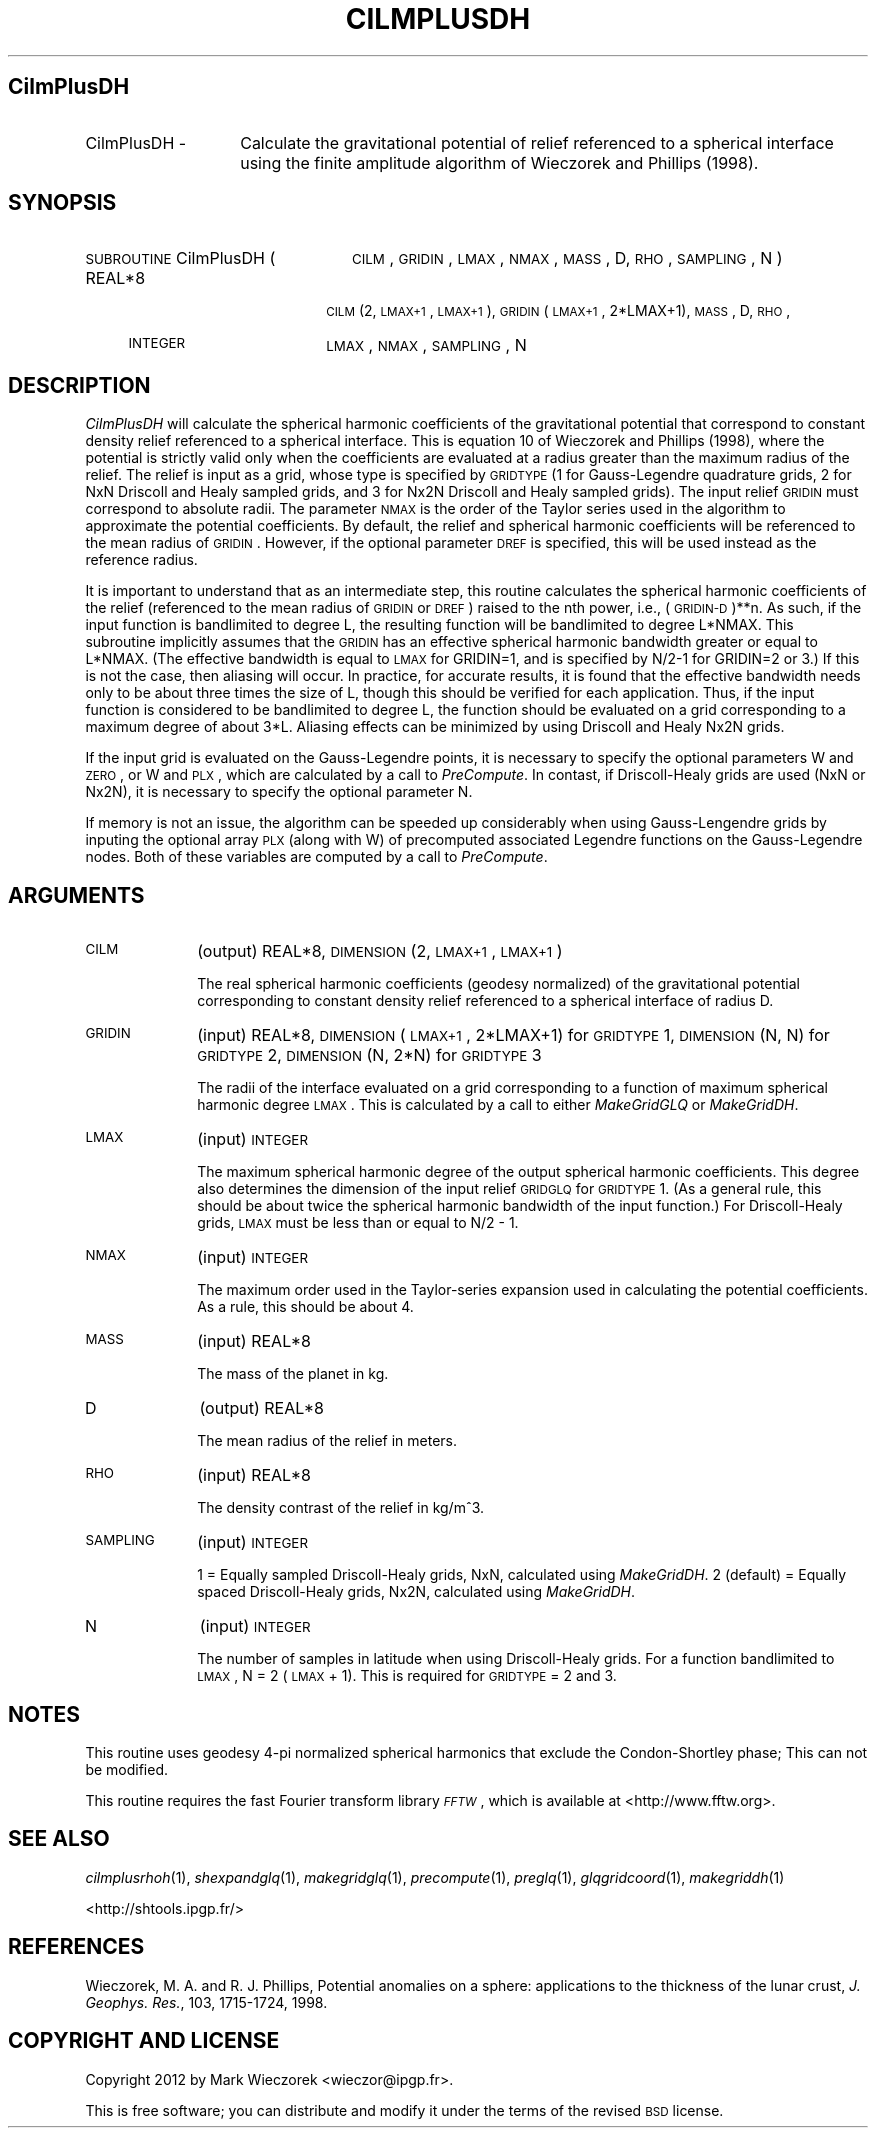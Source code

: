 .\" Automatically generated by Pod::Man 2.25 (Pod::Simple 3.20)
.\"
.\" Standard preamble:
.\" ========================================================================
.de Sp \" Vertical space (when we can't use .PP)
.if t .sp .5v
.if n .sp
..
.de Vb \" Begin verbatim text
.ft CW
.nf
.ne \\$1
..
.de Ve \" End verbatim text
.ft R
.fi
..
.\" Set up some character translations and predefined strings.  \*(-- will
.\" give an unbreakable dash, \*(PI will give pi, \*(L" will give a left
.\" double quote, and \*(R" will give a right double quote.  \*(C+ will
.\" give a nicer C++.  Capital omega is used to do unbreakable dashes and
.\" therefore won't be available.  \*(C` and \*(C' expand to `' in nroff,
.\" nothing in troff, for use with C<>.
.tr \(*W-
.ds C+ C\v'-.1v'\h'-1p'\s-2+\h'-1p'+\s0\v'.1v'\h'-1p'
.ie n \{\
.    ds -- \(*W-
.    ds PI pi
.    if (\n(.H=4u)&(1m=24u) .ds -- \(*W\h'-12u'\(*W\h'-12u'-\" diablo 10 pitch
.    if (\n(.H=4u)&(1m=20u) .ds -- \(*W\h'-12u'\(*W\h'-8u'-\"  diablo 12 pitch
.    ds L" ""
.    ds R" ""
.    ds C` ""
.    ds C' ""
'br\}
.el\{\
.    ds -- \|\(em\|
.    ds PI \(*p
.    ds L" ``
.    ds R" ''
'br\}
.\"
.\" Escape single quotes in literal strings from groff's Unicode transform.
.ie \n(.g .ds Aq \(aq
.el       .ds Aq '
.\"
.\" If the F register is turned on, we'll generate index entries on stderr for
.\" titles (.TH), headers (.SH), subsections (.SS), items (.Ip), and index
.\" entries marked with X<> in POD.  Of course, you'll have to process the
.\" output yourself in some meaningful fashion.
.ie \nF \{\
.    de IX
.    tm Index:\\$1\t\\n%\t"\\$2"
..
.    nr % 0
.    rr F
.\}
.el \{\
.    de IX
..
.\}
.\"
.\" Accent mark definitions (@(#)ms.acc 1.5 88/02/08 SMI; from UCB 4.2).
.\" Fear.  Run.  Save yourself.  No user-serviceable parts.
.    \" fudge factors for nroff and troff
.if n \{\
.    ds #H 0
.    ds #V .8m
.    ds #F .3m
.    ds #[ \f1
.    ds #] \fP
.\}
.if t \{\
.    ds #H ((1u-(\\\\n(.fu%2u))*.13m)
.    ds #V .6m
.    ds #F 0
.    ds #[ \&
.    ds #] \&
.\}
.    \" simple accents for nroff and troff
.if n \{\
.    ds ' \&
.    ds ` \&
.    ds ^ \&
.    ds , \&
.    ds ~ ~
.    ds /
.\}
.if t \{\
.    ds ' \\k:\h'-(\\n(.wu*8/10-\*(#H)'\'\h"|\\n:u"
.    ds ` \\k:\h'-(\\n(.wu*8/10-\*(#H)'\`\h'|\\n:u'
.    ds ^ \\k:\h'-(\\n(.wu*10/11-\*(#H)'^\h'|\\n:u'
.    ds , \\k:\h'-(\\n(.wu*8/10)',\h'|\\n:u'
.    ds ~ \\k:\h'-(\\n(.wu-\*(#H-.1m)'~\h'|\\n:u'
.    ds / \\k:\h'-(\\n(.wu*8/10-\*(#H)'\z\(sl\h'|\\n:u'
.\}
.    \" troff and (daisy-wheel) nroff accents
.ds : \\k:\h'-(\\n(.wu*8/10-\*(#H+.1m+\*(#F)'\v'-\*(#V'\z.\h'.2m+\*(#F'.\h'|\\n:u'\v'\*(#V'
.ds 8 \h'\*(#H'\(*b\h'-\*(#H'
.ds o \\k:\h'-(\\n(.wu+\w'\(de'u-\*(#H)/2u'\v'-.3n'\*(#[\z\(de\v'.3n'\h'|\\n:u'\*(#]
.ds d- \h'\*(#H'\(pd\h'-\w'~'u'\v'-.25m'\f2\(hy\fP\v'.25m'\h'-\*(#H'
.ds D- D\\k:\h'-\w'D'u'\v'-.11m'\z\(hy\v'.11m'\h'|\\n:u'
.ds th \*(#[\v'.3m'\s+1I\s-1\v'-.3m'\h'-(\w'I'u*2/3)'\s-1o\s+1\*(#]
.ds Th \*(#[\s+2I\s-2\h'-\w'I'u*3/5'\v'-.3m'o\v'.3m'\*(#]
.ds ae a\h'-(\w'a'u*4/10)'e
.ds Ae A\h'-(\w'A'u*4/10)'E
.    \" corrections for vroff
.if v .ds ~ \\k:\h'-(\\n(.wu*9/10-\*(#H)'\s-2\u~\d\s+2\h'|\\n:u'
.if v .ds ^ \\k:\h'-(\\n(.wu*10/11-\*(#H)'\v'-.4m'^\v'.4m'\h'|\\n:u'
.    \" for low resolution devices (crt and lpr)
.if \n(.H>23 .if \n(.V>19 \
\{\
.    ds : e
.    ds 8 ss
.    ds o a
.    ds d- d\h'-1'\(ga
.    ds D- D\h'-1'\(hy
.    ds th \o'bp'
.    ds Th \o'LP'
.    ds ae ae
.    ds Ae AE
.\}
.rm #[ #] #H #V #F C
.\" ========================================================================
.\"
.IX Title "CILMPLUSDH 1"
.TH CILMPLUSDH 1 "2015-03-05" "SHTOOLS 3.0" "SHTOOLS 3.0"
.\" For nroff, turn off justification.  Always turn off hyphenation; it makes
.\" way too many mistakes in technical documents.
.if n .ad l
.nh
.SH "CilmPlusDH"
.IX Header "CilmPlusDH"
.IP "CilmPlusDH \-" 14
.IX Item "CilmPlusDH -"
Calculate the gravitational potential of relief referenced to a spherical interface using the finite amplitude algorithm of Wieczorek and Phillips (1998).
.SH "SYNOPSIS"
.IX Header "SYNOPSIS"
.IP "\s-1SUBROUTINE\s0 CilmPlusDH (" 24
.IX Item "SUBROUTINE CilmPlusDH ("
\&\s-1CILM\s0, \s-1GRIDIN\s0, \s-1LMAX\s0, \s-1NMAX\s0, \s-1MASS\s0, D, \s-1RHO\s0, \s-1SAMPLING\s0, N )
.RS 4
.IP "REAL*8" 18
.IX Item "REAL*8"
\&\s-1CILM\s0(2, \s-1LMAX+1\s0, \s-1LMAX+1\s0), \s-1GRIDIN\s0(\s-1LMAX+1\s0, 2*LMAX+1), \s-1MASS\s0, D, \s-1RHO\s0,
.IP "\s-1INTEGER\s0" 18
.IX Item "INTEGER"
\&\s-1LMAX\s0, \s-1NMAX\s0, \s-1SAMPLING\s0, N
.RE
.RS 4
.RE
.SH "DESCRIPTION"
.IX Header "DESCRIPTION"
\&\fICilmPlusDH\fR will calculate the spherical harmonic coefficients of the gravitational potential that correspond to constant density relief referenced to a spherical interface. This is equation 10 of Wieczorek and Phillips (1998), where the potential is strictly valid only when the coefficients are evaluated at a radius greater than the maximum radius of the relief. The relief is input as a grid, whose type is specified by \s-1GRIDTYPE\s0 (1 for Gauss-Legendre quadrature grids, 2 for NxN Driscoll and Healy sampled grids, and 3 for Nx2N Driscoll and Healy sampled grids). The input relief \s-1GRIDIN\s0 must correspond to absolute radii. The parameter \s-1NMAX\s0 is the order of the Taylor series used in the algorithm to approximate the potential coefficients. By default, the relief and spherical harmonic coefficients will be referenced to the mean radius of \s-1GRIDIN\s0. However, if the optional parameter \s-1DREF\s0 is specified, this will be used instead as the reference radius.
.PP
It is important to understand that as an intermediate step, this routine calculates the spherical harmonic coefficients of the relief (referenced to the mean radius of \s-1GRIDIN\s0 or \s-1DREF\s0) raised to the nth power, i.e., (\s-1GRIDIN\-D\s0)**n. As such, if the input function is bandlimited to degree L, the resulting function will be bandlimited to degree L*NMAX. This subroutine implicitly assumes that the \s-1GRIDIN\s0 has an effective spherical harmonic bandwidth greater or equal to L*NMAX. (The effective bandwidth is equal to \s-1LMAX\s0 for GRIDIN=1, and is specified by N/2\-1 for GRIDIN=2 or 3.) If this is not the case, then aliasing will occur. In practice, for accurate results, it is found that the effective bandwidth needs only to be about three times the size of L, though this should be verified for each application. Thus, if the input function is considered to be bandlimited to degree L, the function should be evaluated on a grid corresponding to a maximum degree of about 3*L. Aliasing effects can be minimized by using Driscoll and Healy Nx2N grids.
.PP
If the input grid is evaluated on the Gauss-Legendre points, it is necessary to specify the optional parameters W and \s-1ZERO\s0, or W and \s-1PLX\s0, which are calculated by a call to \fIPreCompute\fR. In contast, if Driscoll-Healy grids are used (NxN or Nx2N), it is necessary to specify the optional parameter N.
.PP
If memory is not an issue, the algorithm can be speeded up considerably when using Gauss-Lengendre grids by inputing the optional array \s-1PLX\s0 (along with W) of precomputed associated Legendre functions on the Gauss-Legendre nodes.  Both of these variables are computed by a call to \fIPreCompute\fR.
.SH "ARGUMENTS"
.IX Header "ARGUMENTS"
.IP "\s-1CILM\s0" 10
.IX Item "CILM"
(output) REAL*8, \s-1DIMENSION\s0 (2, \s-1LMAX+1\s0, \s-1LMAX+1\s0)
.Sp
The real spherical harmonic coefficients (geodesy normalized) of the gravitational potential corresponding to constant density relief referenced to a spherical interface of radius D.
.IP "\s-1GRIDIN\s0" 10
.IX Item "GRIDIN"
(input) REAL*8, \s-1DIMENSION\s0 (\s-1LMAX+1\s0, 2*LMAX+1) for \s-1GRIDTYPE\s0 1, \s-1DIMENSION\s0 (N, N) for \s-1GRIDTYPE\s0 2, \s-1DIMENSION\s0 (N, 2*N) for \s-1GRIDTYPE\s0 3
.Sp
The radii of the interface evaluated on a grid corresponding to a function of maximum spherical harmonic degree \s-1LMAX\s0. This is calculated by a call to either \fIMakeGridGLQ\fR or \fIMakeGridDH\fR.
.IP "\s-1LMAX\s0" 10
.IX Item "LMAX"
(input) \s-1INTEGER\s0
.Sp
The maximum spherical harmonic degree of the output spherical harmonic coefficients. This degree also determines the dimension of the input relief \s-1GRIDGLQ\s0 for \s-1GRIDTYPE\s0 1. (As a general rule, this should be about twice the spherical harmonic bandwidth of the input function.) For Driscoll-Healy grids, \s-1LMAX\s0 must be less than or equal to N/2 \- 1.
.IP "\s-1NMAX\s0" 10
.IX Item "NMAX"
(input) \s-1INTEGER\s0
.Sp
The maximum order used in the Taylor-series expansion used in calculating the potential coefficients. As a rule, this should be about 4.
.IP "\s-1MASS\s0" 10
.IX Item "MASS"
(input) REAL*8
.Sp
The mass of the planet in kg.
.IP "D" 10
.IX Item "D"
(output) REAL*8
.Sp
The mean radius of the relief in meters.
.IP "\s-1RHO\s0" 10
.IX Item "RHO"
(input) REAL*8
.Sp
The density contrast of the relief in kg/m^3.
.IP "\s-1SAMPLING\s0" 10
.IX Item "SAMPLING"
(input) \s-1INTEGER\s0
.Sp
1 = Equally sampled Driscoll-Healy grids, NxN, calculated using \fIMakeGridDH\fR. 2 (default) = Equally spaced Driscoll-Healy grids, Nx2N, calculated using \fIMakeGridDH\fR.
.IP "N" 10
.IX Item "N"
(input) \s-1INTEGER\s0
.Sp
The number of samples in latitude when using Driscoll-Healy grids. For a function bandlimited to \s-1LMAX\s0, N = 2 (\s-1LMAX\s0 + 1). This is required for \s-1GRIDTYPE\s0 = 2 and 3.
.SH "NOTES"
.IX Header "NOTES"
This routine uses geodesy 4\-pi normalized spherical harmonics that exclude the Condon-Shortley phase; This can not be modified.
.PP
This routine requires the fast Fourier transform library \fI\s-1FFTW\s0\fR, which is available at <http://www.fftw.org>.
.SH "SEE ALSO"
.IX Header "SEE ALSO"
\&\fIcilmplusrhoh\fR\|(1), \fIshexpandglq\fR\|(1), \fImakegridglq\fR\|(1), \fIprecompute\fR\|(1), \fIpreglq\fR\|(1), \fIglqgridcoord\fR\|(1), \fImakegriddh\fR\|(1)
.PP
<http://shtools.ipgp.fr/>
.SH "REFERENCES"
.IX Header "REFERENCES"
Wieczorek, M. A. and R. J. Phillips, Potential anomalies on a sphere: applications to the thickness of the lunar crust, \fIJ. Geophys. Res.\fR, 103, 1715\-1724, 1998.
.SH "COPYRIGHT AND LICENSE"
.IX Header "COPYRIGHT AND LICENSE"
Copyright 2012 by Mark Wieczorek <wieczor@ipgp.fr>.
.PP
This is free software; you can distribute and modify it under the terms of the revised \s-1BSD\s0 license.
